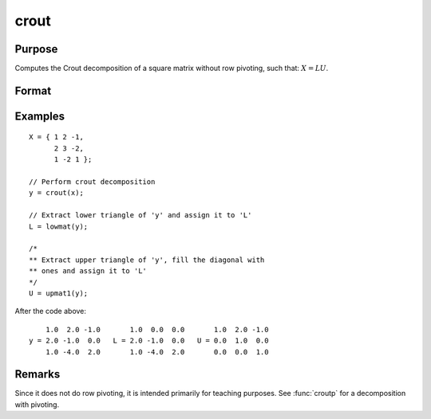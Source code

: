 
crout
==============================================

Purpose
----------------

Computes the Crout decomposition of a square matrix without row pivoting, such that: :math:`X = LU`.

Format
----------------
.. function:: y = crout(x)

    :param x: square nonsingular matrix.
    :type x: NxN matrix

    :return y: containing the lower (:math:`L`) and upper
        (:math:`U`) matrices of the Crout decomposition of *x*. The
        main diagonal of *y* is the main diagonal of the
        lower matrix *L*. The upper matrix has an implicit main
        diagonal of ones. Use :func:`lowmat` and :func:`upmat1` to extract the :math:`L` and :math:`U` matrices from *y*.

    :rtype y: NxN matrix

Examples
----------------

::

    X = { 1 2 -1,
          2 3 -2,
          1 -2 1 };

    // Perform crout decomposition
    y = crout(x);

    // Extract lower triangle of 'y' and assign it to 'L'
    L = lowmat(y);

    /*
    ** Extract upper triangle of 'y', fill the diagonal with
    ** ones and assign it to 'L'
    */
    U = upmat1(y);

After the code above:

::

        1.0  2.0 -1.0       1.0  0.0  0.0       1.0  2.0 -1.0
    y = 2.0 -1.0  0.0   L = 2.0 -1.0  0.0   U = 0.0  1.0  0.0
        1.0 -4.0  2.0       1.0 -4.0  2.0       0.0  0.0  1.0

Remarks
-------

Since it does not do row pivoting, it is intended primarily for teaching
purposes. See :func:`croutp` for a decomposition with pivoting.

.. seealso:: Functions :func:`croutp`, :func:`chol`, :func:`lowmat`, :func:`lowmat1`, :func:`lu`, :func:`upmat`, :func:`upmat1`
